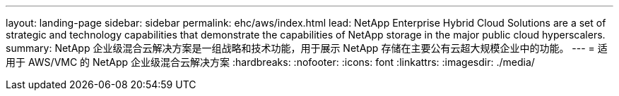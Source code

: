 ---
layout: landing-page 
sidebar: sidebar 
permalink: ehc/aws/index.html 
lead: NetApp Enterprise Hybrid Cloud Solutions are a set of strategic and technology capabilities that demonstrate the capabilities of NetApp storage in the major public cloud hyperscalers. 
summary: NetApp 企业级混合云解决方案是一组战略和技术功能，用于展示 NetApp 存储在主要公有云超大规模企业中的功能。 
---
= 适用于 AWS/VMC 的 NetApp 企业级混合云解决方案
:hardbreaks:
:nofooter: 
:icons: font
:linkattrs: 
:imagesdir: ./media/



